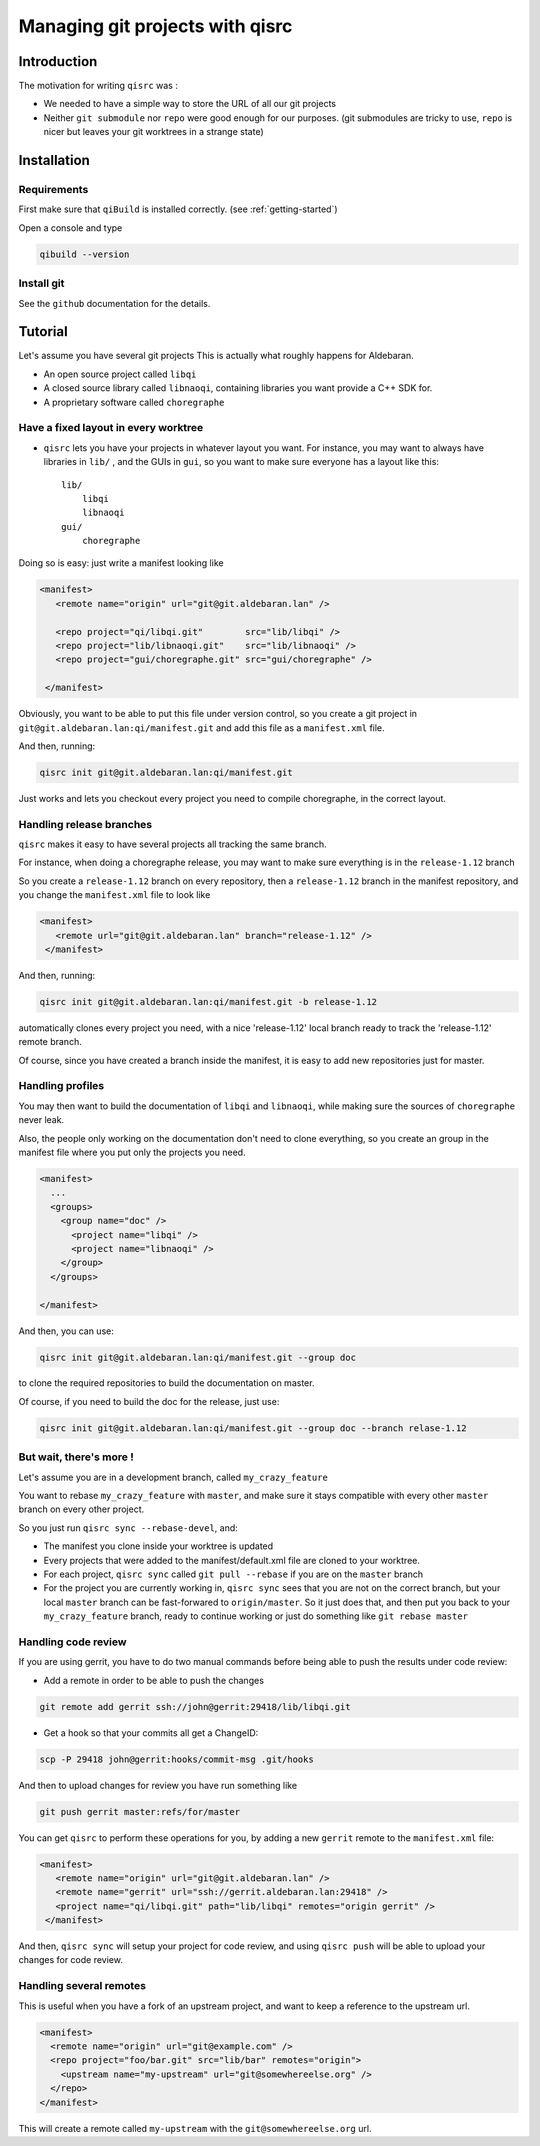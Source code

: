.. _qisrc-tutorial:

Managing git projects with qisrc
================================

Introduction
------------

The motivation for writing ``qisrc`` was :

* We needed to have a simple way to store the URL of all our git projects

* Neither ``git submodule`` nor ``repo`` were good enough for our purposes.
  (git submodules are tricky to use, ``repo`` is nicer but leaves your
  git worktrees in a strange state)


Installation
------------

Requirements
++++++++++++

First make sure that ``qiBuild`` is installed correctly.
(see :ref:`getting-started`)

Open a console and type

.. code-block:: console

  qibuild --version

Install git
++++++++++++

See the ``github`` documentation for the details.

Tutorial
---------

Let's assume you have several git projects
This is actually what roughly happens for Aldebaran.

* An open source project called ``libqi``
* A closed source library called ``libnaoqi``, containing libraries you
  want provide a C++ SDK for.
* A proprietary software called ``choregraphe``

Have a fixed layout in every worktree
+++++++++++++++++++++++++++++++++++++++

- ``qisrc`` lets you have your projects in whatever layout you want.
  For instance, you may want to always have libraries in ``lib/`` ,
  and the GUIs in ``gui``, so you want to make sure everyone has a layout
  like this::

    lib/
        libqi
        libnaoqi
    gui/
        choregraphe

Doing so is easy: just write a manifest looking like

.. code-block:: xml

   <manifest>
      <remote name="origin" url="git@git.aldebaran.lan" />

      <repo project="qi/libqi.git"        src="lib/libqi" />
      <repo project="lib/libnaoqi.git"    src="lib/libnaoqi" />
      <repo project="gui/choregraphe.git" src="gui/choregraphe" />

    </manifest>


Obviously, you want to be able to put this file under version control,
so you create a git project in ``git@git.aldebaran.lan:qi/manifest.git``
and add this file as a ``manifest.xml`` file.

And then, running:

.. code-block:: console

    qisrc init git@git.aldebaran.lan:qi/manifest.git


Just works and lets you checkout every project you need to compile choregraphe,
in the correct layout.


Handling release branches
+++++++++++++++++++++++++


``qisrc`` makes it easy to have several projects all tracking the same branch.

For instance, when doing a choregraphe release, you may want to make sure everything
is in the ``release-1.12`` branch

So you create a ``release-1.12`` branch on every repository, then a ``release-1.12``
branch in the manifest repository, and you change the ``manifest.xml``
file to look like

.. code-block:: xml

   <manifest>
      <remote url="git@git.aldebaran.lan" branch="release-1.12" />
    </manifest>


And then, running:

.. code-block:: console

    qisrc init git@git.aldebaran.lan:qi/manifest.git -b release-1.12


automatically clones every project you need, with a nice 'release-1.12'
local branch ready to track the 'release-1.12' remote branch.

Of course, since you have created a branch inside the manifest, it is
easy to add new repositories just for master.


Handling profiles
+++++++++++++++++

You may then want to build the documentation of ``libqi`` and ``libnaoqi``,
while making sure the sources of ``choregraphe`` never leak.

Also, the people only working on the documentation don't need to clone everything,
so you create an group in the manifest file where you put only the projects you need.

.. code-block:: xml

  <manifest>
    ...
    <groups>
      <group name="doc" />
        <project name="libqi" />
        <project name="libnaoqi" />
      </group>
    </groups>

  </manifest>

And then, you can use:

.. code-block:: console

    qisrc init git@git.aldebaran.lan:qi/manifest.git --group doc

to clone the required repositories to build the documentation on master.

Of course, if you need to build the doc for the release, just use:


.. code-block:: console

    qisrc init git@git.aldebaran.lan:qi/manifest.git --group doc --branch relase-1.12


But wait, there's more !
++++++++++++++++++++++++

Let's assume you are in a development branch, called ``my_crazy_feature``

You want to rebase ``my_crazy_feature`` with ``master``, and make sure
it stays compatible with every other ``master`` branch on every other project.

So you just run ``qisrc sync --rebase-devel``, and:

* The manifest you clone inside your worktree is updated
* Every projects that were added to the manifest/default.xml file are
  cloned to your worktree.
* For each project, ``qisrc sync`` called ``git pull --rebase`` if you are
  on the ``master`` branch
* For the project you are currently working in, ``qisrc sync`` sees that
  you are not on the correct branch, but your local ``master`` branch can be
  fast-forwared to ``origin/master``. So it just does that, and then
  put you back to your ``my_crazy_feature`` branch, ready to continue working
  or just do something like ``git rebase master``


Handling code review
++++++++++++++++++++


If you are using gerrit, you have to do two manual commands before being able
to push the results under code review:

* Add a remote in order to be able to push the changes

.. code-block:: console

   git remote add gerrit ssh://john@gerrit:29418/lib/libqi.git

* Get a hook so that your commits all get a ChangeID:

.. code-block:: console

   scp -P 29418 john@gerrit:hooks/commit-msg .git/hooks

And then to upload changes for review you have run something like

.. code-block:: console

   git push gerrit master:refs/for/master

You can get ``qisrc`` to perform these operations for you, by adding a
new ``gerrit`` remote to the ``manifest.xml`` file:

.. code-block:: xml

   <manifest>
      <remote name="origin" url="git@git.aldebaran.lan" />
      <remote name="gerrit" url="ssh://gerrit.aldebaran.lan:29418" />
      <project name="qi/libqi.git" path="lib/libqi" remotes="origin gerrit" />
    </manifest>

And then, ``qisrc sync`` will setup your project for code review, and using
``qisrc push`` will be able to upload your changes for code review.

Handling several remotes
++++++++++++++++++++++++

This is useful when you have a fork of an upstream project, and want to
keep a reference to the upstream url.

.. code-block:: xml

  <manifest>
    <remote name="origin" url="git@example.com" />
    <repo project="foo/bar.git" src="lib/bar" remotes="origin">
      <upstream name="my-upstream" url="git@somewhereelse.org" />
    </repo>
  </manifest>

This will create a remote called ``my-upstream`` with the ``git@somewhereelse.org`` url.
